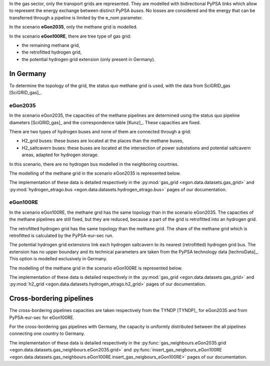 In the gas sector, only the transport grids are represented. They are modelled
with bidirectional PyPSA *links* which allow to represent the energy exchange
between distinct PyPSA *buses*. No losses are considered and the
energy that can be transferred through a pipeline is limited by the e_nom
parameter.

In the scenario **eGon2035**, only the methane grid is modelled.

In the scenario **eGon100RE**, there are tree type of gas grid:

* the remaining methane grid,
* the retrofitted hydrogen grid,
* the potential hydrogen grid extension (only present in Germany).

In Germany
~~~~~~~~~~

To determine the topology of the grid, the status quo methane grid is used,
with the data from SciGRID_gas [SciGRID_gas]_.

eGon2035
""""""""

In the scenario eGon2035, the capacities of the methane pipelines are determined
using the status quo pipeline diameters [SciGRID_gas]_ and the correspondence
table [Kunz]_. These capacities are fixed.

There are two types of hydrogen buses and none of them are connected through
a grid:

* H2_grid buses: these buses are located at the places than the methane
  buses,
* H2_saltcavern buses: these buses are located at the intersection of power
  substations and potential saltcavern areas, adapted for hydrogen storage.

In this scenario, there are no hydrogen bus modelled in the neighboring
countries.

The modelling of the methane grid in the scenario eGon2035 is represented
below.

.. image:: images/2035_gasgrid_enTitle_00.png
   :width: 400

The implementation of these data is detailed respectively in the
:py:mod:`gas_grid <egon.data.datasets.gas_grid>` and :py:mod:`hydrogen_etrago.bus
<egon.data.datasets.hydrogen_etrago.bus>` pages of our documentation.

eGon100RE
"""""""""

In the scenario eGon100RE, the methane grid has the same topology than in
the scenario eGon2035. The capacities of the methane pipelines are still
fixed, but they are reduced, because a part of the grid is retrofitted
into an hydrogen grid.

The retrofitted hydrogen grid has the same topology than the methane grid.
The share of the methane grid which is retrofitted is calculated by the
PyPSA-eur-sec run.

The potential hydrogen grid extensions link each hydrogen saltcavern to
its nearest (retrofitted) hydrogen grid bus. The extension has no upper
boundary and its technical parameters are taken from the PyPSA technology
data [technoData]_. This option is modelled exclusively in Germany.

The modelling of the methane grid in the scenario eGon100RE is represented
below.

.. image:: images/100RE_gasgrid_enTitle_00.png
   :width: 400

The implementation of these data is detailed respectively in the :py:mod:`gas_grid
<egon.data.datasets.gas_grid>` and :py:mod:`h2_grid <egon.data.datasets.hydrogen_etrago.h2_grid>`
pages of our documentation.


Cross-bordering pipelines
~~~~~~~~~~~~~~~~~~~~~~~~~

The cross-bordering pipelines capacities are taken respectively from the
TYNDP [TYNDP]_ for eGon2035 and from PyPSA-eur-sec for eGon100RE.

For the cross-bordering gas pipelines with Germany, the capacity is uniformly
distributed between the all pipelines connecting one country to Germany.

The implementation of these data is detailed respectively in the
:py:func:`gas_neighbours.eGon2035.grid <egon.data.datasets.gas_neighbours.eGon2035.grid>` and
:py:func:`insert_gas_neigbours_eGon100RE <egon.data.datasets.gas_neighbours.eGon100RE.insert_gas_neigbours_eGon100RE>`
pages of our documentation.
